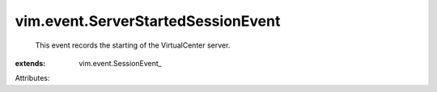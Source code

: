 
vim.event.ServerStartedSessionEvent
===================================
  This event records the starting of the VirtualCenter server.
:extends: vim.event.SessionEvent_

Attributes:
